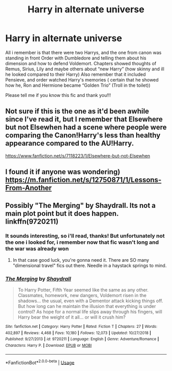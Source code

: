 #+TITLE: Harry in alternate universe

* Harry in alternate universe
:PROPERTIES:
:Author: AlyaKorepina
:Score: 13
:DateUnix: 1576705360.0
:DateShort: 2019-Dec-19
:FlairText: What's That Fic?
:END:
All i remember is that there were two Harrys, and the one from canon was standing in front Order with Dumbledore and telling them about his dimension and how to defend Voldemort. Chapters showed thoughts of Remus, Sirius, Lily and maybe others about “new Harry” (how skinny and ill he looked compared to their Harry) Also remember that it included Pensieve, and order watched Harry's memories ( certain that he showed how he, Ron and Hermione became “Golden Trio” (Troll in the toilet))

Please tell me if you know this fic and thank you!!!


** Not sure if this is the one as it'd been awhile since I've read it, but I remember that Elsewhere but not Elsewhen had a scene where people were comparing the Canon!Harry's less than healthy appearance compared to the AU!Harry.

[[https://www.fanfiction.net/s/7118223/1/Elsewhere-but-not-Elsewhen]]
:PROPERTIES:
:Author: Efficient_Assistant
:Score: 3
:DateUnix: 1576728386.0
:DateShort: 2019-Dec-19
:END:


** I found it if anyone was wondering) [[https://m.fanfiction.net/s/12750871/1/Lessons-From-Another]]
:PROPERTIES:
:Author: AlyaKorepina
:Score: 1
:DateUnix: 1578608849.0
:DateShort: 2020-Jan-10
:END:


** Possibly "The Merging" by Shaydrall. Its not a main plot point but it does happen. linkffn(9720211)
:PROPERTIES:
:Author: gamejunky13
:Score: 1
:DateUnix: 1576709594.0
:DateShort: 2019-Dec-19
:END:

*** It sounds interesting, so i'll read, thanks! But unfortunately not the one i looked for, i remember now that fic wasn't long and the war was already won
:PROPERTIES:
:Author: AlyaKorepina
:Score: 1
:DateUnix: 1576710093.0
:DateShort: 2019-Dec-19
:END:

**** In that case good luck, you're gonna need it. There are SO many "dimensional travel" fics out there. Needle in a haystack springs to mind.
:PROPERTIES:
:Author: gamejunky13
:Score: 2
:DateUnix: 1576710431.0
:DateShort: 2019-Dec-19
:END:


*** [[https://www.fanfiction.net/s/9720211/1/][*/The Merging/*]] by [[https://www.fanfiction.net/u/2102558/Shaydrall][/Shaydrall/]]

#+begin_quote
  To Harry Potter, Fifth Year seemed like the same as any other. Classmates, homework, new dangers, Voldemort risen in the shadows... the usual, even with a Dementor attack kicking things off. But how long can he maintain the illusion that everything is under control? As hope for a normal life slips away through his fingers, will Harry bear the weight of it all... or will it crush him?
#+end_quote

^{/Site/:} ^{fanfiction.net} ^{*|*} ^{/Category/:} ^{Harry} ^{Potter} ^{*|*} ^{/Rated/:} ^{Fiction} ^{T} ^{*|*} ^{/Chapters/:} ^{27} ^{*|*} ^{/Words/:} ^{402,897} ^{*|*} ^{/Reviews/:} ^{4,468} ^{*|*} ^{/Favs/:} ^{10,180} ^{*|*} ^{/Follows/:} ^{12,073} ^{*|*} ^{/Updated/:} ^{10/27/2018} ^{*|*} ^{/Published/:} ^{9/27/2013} ^{*|*} ^{/id/:} ^{9720211} ^{*|*} ^{/Language/:} ^{English} ^{*|*} ^{/Genre/:} ^{Adventure/Romance} ^{*|*} ^{/Characters/:} ^{Harry} ^{P.} ^{*|*} ^{/Download/:} ^{[[http://www.ff2ebook.com/old/ffn-bot/index.php?id=9720211&source=ff&filetype=epub][EPUB]]} ^{or} ^{[[http://www.ff2ebook.com/old/ffn-bot/index.php?id=9720211&source=ff&filetype=mobi][MOBI]]}

--------------

*FanfictionBot*^{2.0.0-beta} | [[https://github.com/tusing/reddit-ffn-bot/wiki/Usage][Usage]]
:PROPERTIES:
:Author: FanfictionBot
:Score: 0
:DateUnix: 1576709605.0
:DateShort: 2019-Dec-19
:END:
